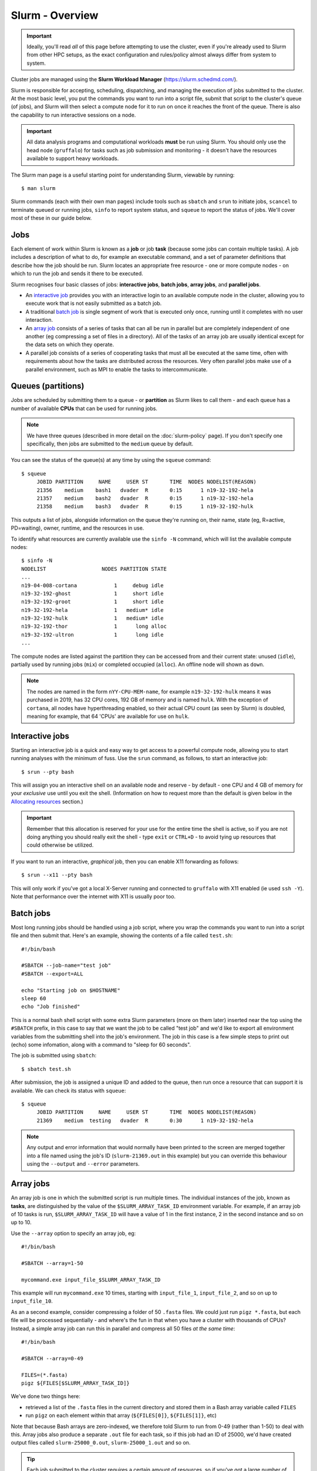 Slurm - Overview
================

.. important::
  Ideally, you'll read *all* of this page before attempting to use the cluster, even if you're already used to Slurm from other HPC setups, as the exact configuration and rules/policy almost always differ from system to system. 

Cluster jobs are managed using the **Slurm Workload Manager** (https://slurm.schedmd.com/).

Slurm is responsible for accepting, scheduling, dispatching, and managing the execution of jobs submitted to the cluster. At the most basic level, you put the commands you want to run into a script file, submit that script to the cluster's queue (of jobs), and Slurm will then select a compute node for it to run on once it reaches the front of the queue. There is also the capability to run interactive sessions on a node.

.. important::
  All data analysis programs and computational workloads **must** be run using Slurm. You should only use the head node (``gruffalo``) for tasks such as job submission and monitoring - it doesn't have the resources available to support heavy workloads.

The Slurm man page is a useful starting point for understanding Slurm, viewable by running::

  $ man slurm

Slurm commands (each with their own man pages) include tools such as ``sbatch`` and ``srun`` to initiate jobs, ``scancel`` to terminate queued or running jobs, ``sinfo`` to report system status, and ``squeue`` to report the status of jobs. We'll cover most of these in our guide below.


Jobs
----

Each element of work within Slurm is known as a **job** or job **task** (because some jobs can contain multiple tasks). A job includes a description of what to do, for example an executable command, and a set of parameter definitions that describe how the job should be run. Slurm locates an appropriate free resource - one or more compute nodes - on which to run the job and sends it there to be executed.

Slurm recognises four basic classes of jobs: **interactive jobs**, **batch jobs**, **array jobs**, and **parallel jobs**.

* An `interactive job`_ provides you with an interactive login to an available compute node in the cluster, allowing you to execute work that is not easily submitted as a batch job.
* A traditional `batch job`_ is single segment of work that is executed only once, running until it completes with no user interaction.
* An `array job`_ consists of a series of tasks that can all be run in parallel but are completely independent of one another (eg compressing a set of files in a directory). All of the tasks of an array job are usually identical except for the data sets on which they operate.
* A parallel job consists of a series of cooperating tasks that must all be executed at the same time, often with requirements about how the tasks are distributed across the resources. Very often parallel jobs make use of a parallel environment, such as MPI to enable the tasks to intercommunicate.

.. _interactive job: #interactive-jobs
.. _batch job: #batch-jobs
.. _array job: #array-jobs

Queues (partitions)
-------------------

Jobs are scheduled by submitting them to a queue - or **partition** as Slurm likes to call them - and each queue has a number of available **CPUs** that can be used for running jobs.

.. note::
  We have three queues (described in more detail on the :doc:`slurm-policy` page). If you don't specify one specifically, then jobs are submitted to the ``medium`` queue by default.

You can see the status of the queue(s) at any time by using the ``squeue`` command::

  $ squeue
       JOBID PARTITION     NAME     USER ST       TIME  NODES NODELIST(REASON)
       21356    medium    bash1   dvader  R       0:15      1 n19-32-192-hela
       21357    medium    bash2   dvader  R       0:15      1 n19-32-192-hela
       21358    medium    bash3   dvader  R       0:15      1 n19-32-192-hulk

This outputs a list of jobs, alongside information on the queue they're running on, their name, state (eg, R=active, PD=waiting), owner, runtime, and the resources in use.

To identify what resources are currently available use the ``sinfo -N`` command, which will list the available compute nodes::

  $ sinfo -N
  NODELIST                  NODES PARTITION STATE
  ...
  n19-04-008-cortana            1     debug idle
  n19-32-192-ghost              1     short idle
  n19-32-192-groot              1     short idle
  n19-32-192-hela               1   medium* idle
  n19-32-192-hulk               1   medium* idle
  n19-32-192-thor               1      long alloc
  n19-32-192-ultron             1      long idle
  ...

The compute nodes are listed against the partition they can be accessed from and their current state: unused (``idle``), partially used by running jobs (``mix``) or completed occupied (``alloc``). An offline node will shown as ``down``.

.. note::
  The nodes are named in the form ``nYY-CPU-MEM-name``, for example ``n19-32-192-hulk`` means it was purchased in 2019, has 32 CPU cores, 192 GB of memory and is named ``hulk``. With the exception of ``cortana``, all nodes have hyperthreading enabled, so their actual CPU count (as seen by Slurm) is doubled, meaning for example, that 64 'CPUs' are available for use on ``hulk``.

 
Interactive jobs
----------------

Starting an interactive job is a quick and easy way to get access to a powerful compute node, allowing you to start running analyses with the minimum of fuss. Use the ``srun`` command, as follows, to start an interactive job::

  $ srun --pty bash

This will assign you an interactive shell on an available node and reserve - by default - one CPU and 4 GB of memory for your *exclusive* use until you exit the shell. (Information on how to request more than the default is given below in the `Allocating resources`_ section.)

.. important::
  Remember that this allocation is reserved for your use for the entire time the shell is active, so if you are not doing anything you should really exit the shell - type ``exit`` or ``CTRL+D`` - to avoid tying up resources that could otherwise be utilized.

.. _Allocating resources: #id1

If you want to run an interactive, *graphical* job, then you can enable X11 forwarding as follows::

  $ srun --x11 --pty bash

This will only work if you've got a local X-Server running and connected to ``gruffalo`` with X11 enabled (ie used ``ssh -Y``). Note that performance over the internet with X11 is usually poor too.


Batch jobs
----------

Most long running jobs should be handled using a job script, where you wrap the commands you want to run into a script file and then submit that. Here's an example, showing the contents of a file called ``test.sh``::

  #!/bin/bash
  
  #SBATCH --job-name="test job"
  #SBATCH --export=ALL
  
  echo "Starting job on $HOSTNAME"
  sleep 60
  echo "Job finished"

This is a normal bash shell script with some extra Slurm parameters (more on them later) inserted near the top using the ``#SBATCH`` prefix, in this case to say that we want the job to be called "test job" and we'd like to export all environment variables from the submitting shell into the job's environment. The job in this case is a few simple steps to print out (echo) some infomation, along with a command to "sleep for 60 seconds".

The job is submitted using ``sbatch``::

  $ sbatch test.sh

After submission, the job is assigned a unique ID and added to the queue, then run once a resource that can support it is available. We can check its status with ``squeue``::

  $ squeue
       JOBID PARTITION     NAME     USER ST       TIME  NODES NODELIST(REASON)
       21369    medium  testing   dvader  R       0:30      1 n19-32-192-hela

.. note::
  Any output and error information that would normally have been printed to the screen are merged together into a file named using the job's ID (``slurm-21369.out`` in this example) but you can override this behaviour using the ``--output`` and ``--error`` parameters.


Array jobs
----------

An array job is one in which the submitted script is run multiple times. The individual instances of the job, known as **tasks**, are distinguished by the value of the ``$SLURM_ARRAY_TASK_ID`` environment variable. For example, if an array job of 10 tasks is run, ``$SLURM_ARRAY_TASK_ID`` will have a value of 1 in the first instance, 2 in the second instance and so on up to 10.

Use the ``--array`` option to specify an array job, eg::

  #!/bin/bash

  #SBATCH --array=1-50
  
  mycommand.exe input_file_$SLURM_ARRAY_TASK_ID

This example will run ``mycommand.exe`` 10 times, starting with ``input_file_1``, ``input_file_2``, and so on up to ``input_file_10``.

As an a second example, consider compressing a folder of 50 ``.fasta`` files. We could just run ``pigz *.fasta``, but each file will be processed sequentially - and where's the fun in that when you have a cluster with thousands of CPUs? Instead, a simple array job can run this in parallel and compress all 50 files *at the same time*::

  #!/bin/bash

  #SBATCH --array=0-49

  FILES=(*.fasta)
  pigz ${FILES[$SLURM_ARRAY_TASK_ID]}

We've done two things here:

- retrieved a list of the ``.fasta`` files in the current directory and stored them in a Bash array variable called ``FILES``
- run ``pigz`` on each element within that array (``${FILES[0]}``, ``${FILES[1]}``, etc)

Note that because Bash arrays are zero-indexed, we therefore told Slurm to run from 0-49 (rather than 1-50) to deal with this. Array jobs also produce a separate ``.out`` file for each task, so if this job had an ID of 25000, we'd have created output files called ``slurm-25000_0.out``, ``slurm-25000_1.out`` and so on.

.. tip::
  Each job submitted to the cluster requires a certain amount of resources, so if you've got a large number of jobs that only differ from each other in a minor way, and it's possible to distinguish between them using variables like ``$SLURM_ARRAY_TASK_ID``, then it's **much** more efficient in terms of resources and Slurm job scheduling to submit a single array job with many tasks rather than many individual jobs.

.. important::
  If you have an array job with *a lot* of sub tasks, you can limit the maximum number of tasks running at the same time by using a ``%`` separator, eg, ``--array=1-100000%250`` - in this case limiting the job to 250 simultaneously running tasks.


Allocating resources
--------------------

Queues, CPUs, and memory
~~~~~~~~~~~~~~~~~~~~~~~~

Each job task is assigned 1 CPU and 4 GB of memory by default, and is submitted to the ``medium`` queue, but you can request different resources by passing additional parameters to Slurm.

For instance, to start an interactive job on the ``short`` queue with 8 CPUs and 16 GB of memory, use::

  $ srun --partition=short --cpus-per-task=8 --mem=16G --pty bash

Or to provide the same options in an ``sbatch`` script, use::

  #!/bin/bash
  
  #SBATCH --partition=short
  #SBATCH --cpus-per-task=8
  #SBATCH --mem=16G

.. warning::
  If you don't know what resources your job needs, it may be tempting to ask for more CPUs or memory than required - just to be safe - but you also need to be sensible with your requests, as over-allocation of resources will lower cluster availability, negativily impacting everyone. There's much more discussion of this on the :doc:`slurm-policy` page.

.. important::
  All our servers have hyperthreading meaning each core can run two threads at once. When you request a certain number of "CPUs" from SLURM you are requesting threads (not cores). However SLURM cannot make two different jobs share the threads of a single core, so two different jobs or job tasks will not share a physical core. This means, for example, that a job requesting three CPUs will actually be allocated two full physical cores (four threads), but still only have use of three.
  
  You're therefore better off submitting jobs that always ask for an even number of CPUs.

Further to the above point, you can see this hyperthread allocation in action by starting a simple interactive job and querying the node info::

  $ srun --pty bash
  $ sinfo -N -o "%25N %9R %14C"
  NODELIST                  PARTITION CPUS(A/I/O/T)
  n19-32-192-hulk           medium    2/64/0/64

We passed no extra parameters, meaning the job only has access to a single CPU, but it's actually taken up two CPUs (``2/64``) in the allocation list for the node it's running on.


GPU resources
~~~~~~~~~~~~~

TODO (plus reference to :doc:`gpu`)


Cancelling a job
----------------

To cancel one of your jobs from the queue use ``scancel``::

  $ scancel <jobid>

replacing ``<jobid>`` with the ID of your job.

You can also delete all of your jobs at once::

  $ scancel -u <username>


Scratch space
-------------

You should ensure your jobs **only** write to scratch space while running. Don't move any final data to ``/mnt/shared/projects`` until you're sastified with the results and ready to back them up. 

.. warning::
  **Never** write temporary/intermediate working data to a backed up area.

The cluster recognises two scratch areas:

- ``$SCRATCH`` - located on the networked BeeGFS system and good for parallel access to large data files. Visible to ``gruffalo`` and all the compute nodes at all times.
- ``$TMPDIR`` - located on the local SSD drives installed in each node and good for tasks that require high performance with many small files. Automatically created and destroyed at the beginning and end of each job task and only visible to the node running that task.

.. note::
  The :doc:`data-storage` and :doc:`slurm-policy` pages both cover various pros and cons of these two options in more detail.



Job summaries
-------------

You can retrieve summary information about a finished job by using the ``sacct`` command::

  $ sacct -j <jobid>

By default this only shows basic information, such as the queue that ran the job and whether it completed or not. For more details try::

  $ sacct -j <jobid> --format JobID,MaxVMSize,MaxRSS,NodeList,AllocCPUS,TotalCPU,State,Start,End

which provides information on:

- **JobID** - the ID of the job
- **MaxVMSize** - how much memory the job requested, but did not necessarily fill up (including any swap usage)
- **MaxRSS** - the maximum real memory used by the job
- **NodeList** - the compute node that ran the job
- **AllocCPUS** - how many CPUs were allocated
- **TotalCPU** - the total CPU time used by the job, which will often be less than the runtime, especially if the job spent time waiting on user interaction or disk I/O
- **State** - the job's exit state (failed or completed, etc)
- **Start** - start time of the job
- **End** - end time of the job

.. tip::
  We've set up some :doc:`slurm-shortcuts` to make running some of these longer commands easier for you.


Other helpful parameters
------------------------

The following is a short list of Slurm parameters that you may find helpful. These options can either be given on the command line alongside ``srun`` and ``sbatch`` or inside a job's script file using ``#SBATCH``. You'll find lots more by running ``man sbatch``.


Change working directory
~~~~~~~~~~~~~~~~~~~~~~~~

By default, Slurm's working directory is the same as the one you used to submit the job. Any paths in your script will be relative to this location, and the ``.out`` files will be written here too, but you can override this using ``chdir``::

  #SBATCH --chdir=<directory>


Email notifications
~~~~~~~~~~~~~~~~~~~

You can have Slurm send you emails at various stages of a job's life, for example, to be notified when a job successfully completes or has failed, use::

  #SBATCH --mail-user=email@address.com
  #SBATCH --mail-type=END,FAIL

.. warning::
  While you can be notified separately for *each* task of an array job by using ``--mail-type=END,FAIL,ARRAY_TASKS`` you should be very careful of doing this with large array sizes or you'll swamp yourself with hundreds or thousands of emails!


Job testing
~~~~~~~~~~~

If you pass ``--test-only`` as a parameter to ``sbatch``, it'll validate your batch script and give you an estimate of when your job will start. You can then tweak any requested resources (number of CPUs, amount of memory, etc) and try again, potentially enabling your job to start sooner.


Specifying nodes
~~~~~~~~~~~~~~~~

You can request a specific node to run your job (within the confines of the queue you've asked for), by using ``--nodelist``::

  #SBATCH --nodelist=n19-32-192-loki

You can specify more than one node in the list, by separating the node names with commas, but note this will request allocation of all those nodes at once rather than select one from the list. You can also do the reverse and exclude node(s) by using ``--exclude``.


Submitting binaries
~~~~~~~~~~~~~~~~~~~

If you want to run a simple binary command, it can be quicker to use the ``--wrap`` option, rather than creating a script, for example::

  $ sbatch --wrap "pigz hugefile.txt"

Slurm now does the work of wrapping that up into a (virtual) script for you and submits it to the queue.
